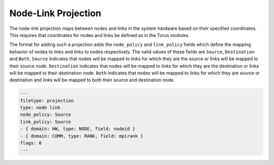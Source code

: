 Node-Link Projection
====================

The node-link projection maps between nodes and links in the system hardware
based on their specified coordinates. This requires that coordinates for nodes
and links be defined as in the Torus modules.

The format for adding such a projection adds the ``node_policy`` and
``link_policy`` fields which define the mapping behavior of nodes to links and
links to nodes respectively. The valid values of these fields are ``Source``,
``Destination`` and ``Both``. ``Source`` indicates that nodes will be mapped
to links for which they are the source or links will be mapped to their source
node. ``Destination`` indicates that nodes will be mapped to links for which
they are the destination or links will be mapped to their destination node.
``Both`` indicates that nodes will be mapped to links for which they are
source or destination and links will be mapped to both their source and
destination node. 

.. code-block:: yaml

  ---
  filetype: projection
  type: node link
  node_policy: Source
  link_policy: Source
  - { domain: HW, type: NODE, field: nodeid }
  - { domain: COMM, type: RANK, field: mpirank }
  flags: 0
  ---
